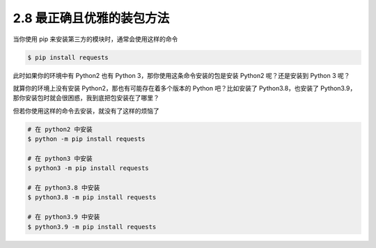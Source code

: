 2.8 最正确且优雅的装包方法
==========================

|image0|

当你使用 pip 来安装第三方的模块时，通常会使用这样的命令

.. code:: shell

   $ pip install requests

此时如果你的环境中有 Python2 也有 Python
3，那你使用这条命令安装的包是安装 Python2 呢？还是安装到 Python 3 呢？

就算你的环境上没有安装 Python2，那也有可能存在着多个版本的 Python
吧？比如安装了 Python3.8，也安装了
Python3.9，那你安装包时就会很困惑，我到底把包安装在了哪里？

但若你使用这样的命令去安装，就没有了这样的烦恼了

.. code:: shell

   # 在 python2 中安装
   $ python -m pip install requests

   # 在 python3 中安装
   $ python3 -m pip install requests

   # 在 python3.8 中安装
   $ python3.8 -m pip install requests

   # 在 python3.9 中安装
   $ python3.9 -m pip install requests

|image1|

.. |image0| image:: http://image.iswbm.com/20200804124133.png
.. |image1| image:: http://image.iswbm.com/20200607174235.png


